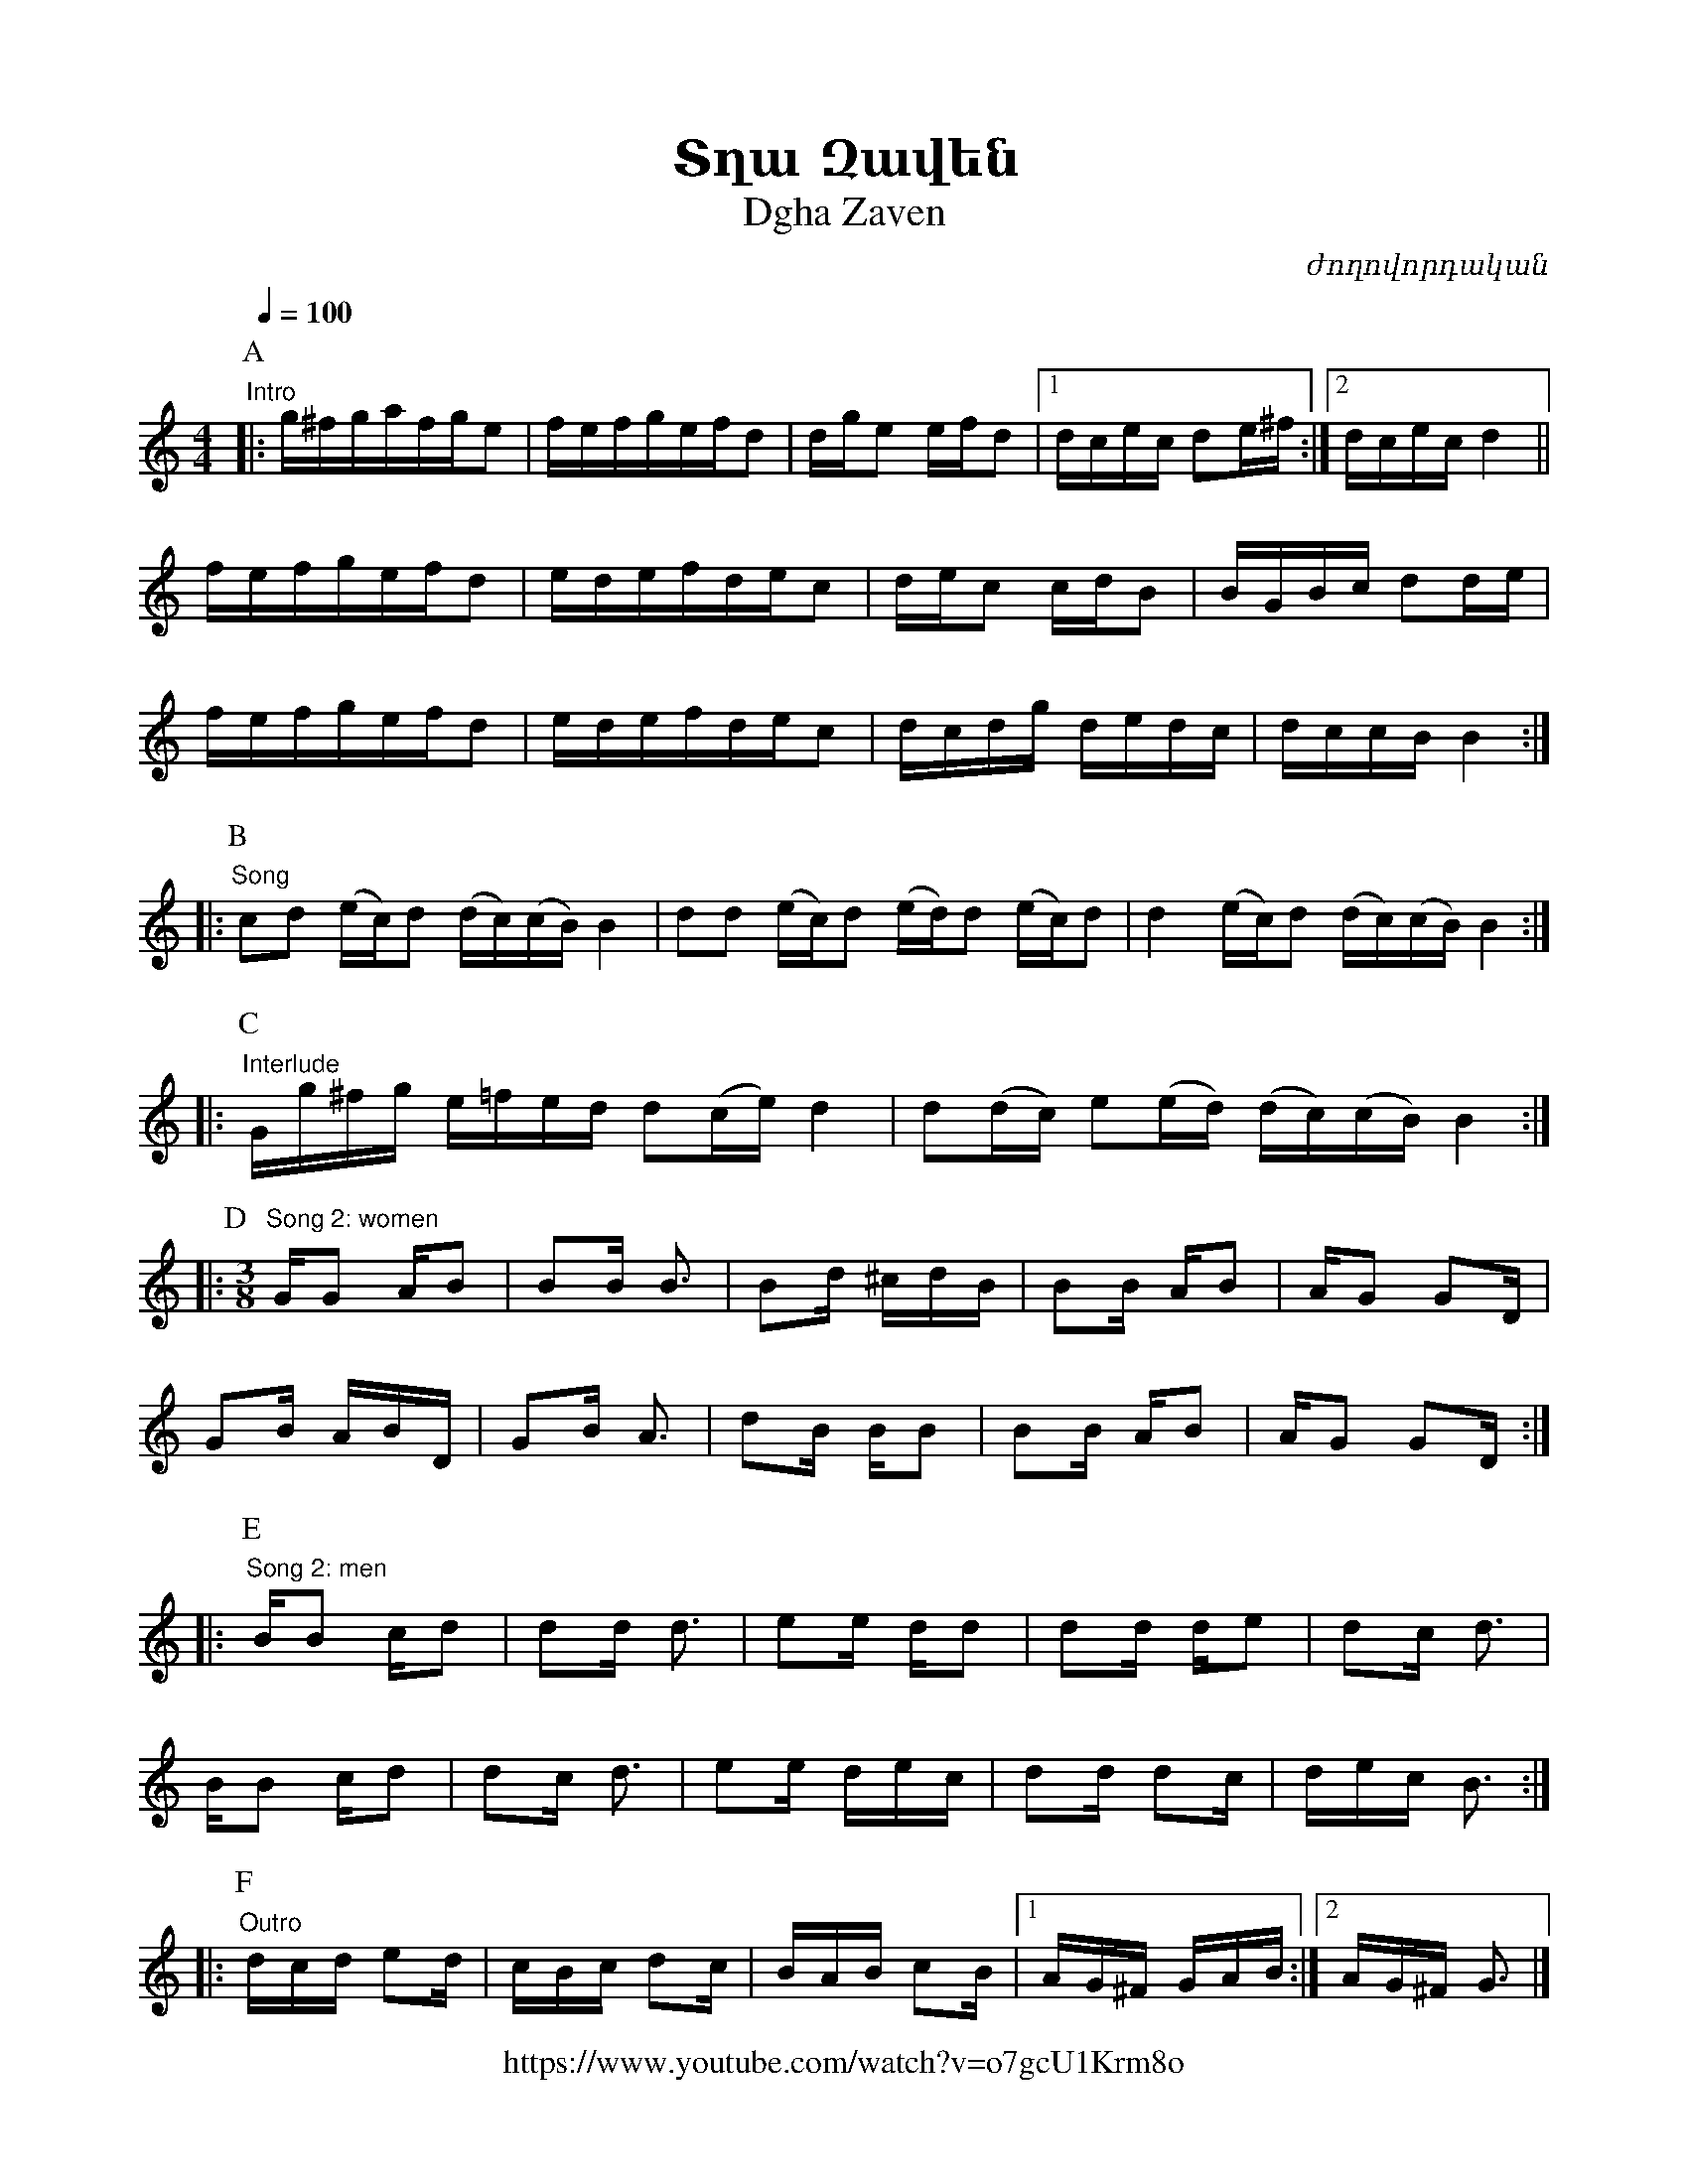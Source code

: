 %%encoding     utf-8
%%titlefont    Times-Bold 24
%%subtitlefont Times      20
%%textfont     Courier    12
%%wordsfont    Serif      14
%%vocalfont    Sans       14
%%footer       $IF


X:50
T:Տղա Զավեն
T:Dgha Zaven
C:ժողովորդական
F:https://www.youtube.com/watch?v=o7gcU1Krm8o
L:1/16
Q:1/4=100
M:4/4
K:none
[P:A] "Intro"
|: g^fgafge2 |  fefgefd2 | dge2 efd2 |1 dcec d2e^f :|2 dcec d4 ||
 fefgefd2 |  edefdec2 | dec2 cdB2 | BGBc d2de    |
 fefgefd2 |  edefdec2 | dcdg dedc | dccB B4     ::
[P:B] "Song"
c2d2 (ec)d2 (dc)(cB) B4 | d2d2 (ec)d2 (ed)d2 (ec)d2  | d4 (ec)d2 (dc)(cB) B4 ::
[P:C] "Interlude"
Gg^fg e=fed d2(ce) d4   | d2(dc) e2(ed) (dc)(cB) B4 ::
%
[P:D][M:3/8] "Song 2: women"
GG2 AB2 | B2B B3 | B2d ^cdB | B2B AB2 | AG2 G2D  | 
G2B ABD | G2B A3 | d2B BB2  | B2B AB2 | AG2 G2D ::
%
[P:E] "Song 2: men"
BB2 cd2 | d2d d3 | e2e dd2  | d2d de2 | d2c d3   |
BB2 cd2 | d2c d3 | e2e dec  | d2d d2c | dec B3  ::
%
[P:F] "Outro"
dcd e2d | cBc d2c | BAB c2B |1 AG^F GAB :|2 AG^F G3|]
  
  
